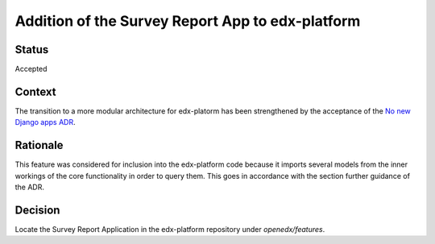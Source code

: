 Addition of the Survey Report App to edx-platform
=================================================

Status
------
Accepted

Context
-------
The transition to a more modular architecture for edx-platorm has been
strengthened by the acceptance of the `No new Django apps ADR`_.

.. _No new Django apps ADR: https://github.com/openedx/edx-platform/tree/master/docs/decisions/0014-no-new-apps.rst


Rationale
---------

This feature was considered for inclusion into the edx-platform code because it
imports several models from the inner workings of the core functionality in
order to query them. This goes in accordance with the section further guidance
of the ADR.


Decision
--------

Locate the Survey Report Application in the edx-platform repository under
`openedx/features`.
